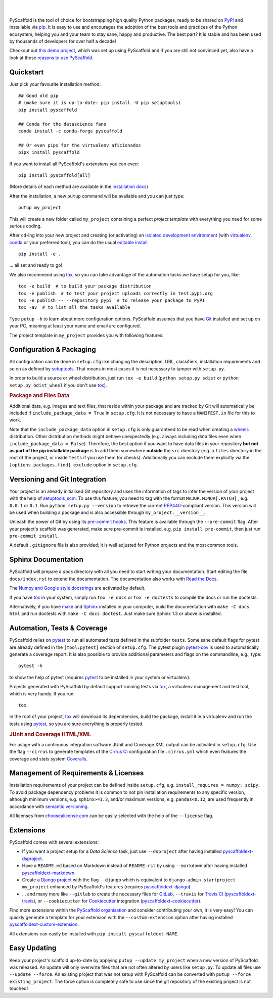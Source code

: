.. image:: https://api.cirrus-ci.com/github/pyscaffold/pyscaffold.svg?branch=master
    :alt: Built Status
    :target: https://cirrus-ci.com/github/pyscaffold/pyscaffold
.. image:: https://readthedocs.org/projects/pyscaffold/badge/?version=latest
    :alt: ReadTheDocs
    :target: https://pyscaffold.org/
.. image:: https://img.shields.io/coveralls/github/pyscaffold/pyscaffold/master.svg
    :alt: Coveralls
    :target: https://coveralls.io/r/pyscaffold/pyscaffold
.. image:: https://img.shields.io/pypi/v/pyscaffold.svg
    :alt: PyPI-Server
    :target: https://pypi.org/project/pyscaffold/
.. image:: https://img.shields.io/conda/vn/conda-forge/pyscaffold.svg
    :alt: Conda-Forge
    :target: https://anaconda.org/conda-forge/pyscaffold
.. image:: https://pepy.tech/badge/pyscaffold/month
    :alt: Monthly Downloads
    :target: https://pepy.tech/project/pyscaffold
.. image:: https://img.shields.io/twitter/url/http/shields.io.svg?style=social&label=Follow
    :alt: Twitter
    :target: https://twitter.com/pyscaffold

|

.. image:: https://pyscaffold.org/en/latest/_images/logo.png
    :height: 512px
    :width: 512px
    :scale: 60 %
    :alt: PyScaffold logo
    :align: center

|

PyScaffold is the tool of choice for bootstrapping high quality Python
packages, ready to be shared on PyPI_ and installable via pip_.
It is easy to use and encourages the adoption of the best tools and
practices of the Python ecosystem, helping you and your team
to stay sane, happy and productive. The best part? It is stable and has been used
by thousands of developers for over half a decade!

Checkout out `this demo project`_, which was set up using PyScaffold and
if you are still not convinced yet, also have a look at these `reasons to use PyScaffold`_.

Quickstart
==========

Just pick your favourite installation method::

    ## Good old pip
    # (make sure it is up-to-date: pip install -U pip setuptools)
    pip install pyscaffold

    ## Conda for the datascience fans
    conda install -c conda-forge pyscaffold

    ## Or even pipx for the virtualenv aficionados
    pipx install pyscaffold

If you want to install all PyScaffold's *extensions* you can even::

    pip install pyscaffold[all]

(More details of each method are available in the `installation docs`_)

After the installation, a new ``putup`` command will be available and you can just type::

    putup my_project

This will create a new folder called ``my_project`` containing a perfect *project
template* with everything you need for some serious coding.

After ``cd``-ing into your new project and creating (or activating) an `isolated
development environment`_ (with virtualenv_, conda_ or your preferred tool),
you can do the usual `editable install`_::

    pip install -e .

… all set and ready to go!

We also recommend using tox_, so you can take advantage of the automation tasks
we have setup for you, like::

   tox -e build  # to build your package distribution
   tox -e publish  # to test your project uploads correctly in test.pypi.org
   tox -e publish -- --repository pypi  # to release your package to PyPI
   tox -av  # to list all the tasks available

Type ``putup -h`` to learn about more configuration options. PyScaffold assumes
that you have Git_ installed and set up on your PC,
meaning at least your name and email are configured.

The project template in ``my_project`` provides you with following features:


Configuration & Packaging
=========================

All configuration can be done in ``setup.cfg`` like changing the description,
URL, classifiers, installation requirements and so on as defined by setuptools_.
That means in most cases it is not necessary to tamper with ``setup.py``.

In order to build a source or wheel distribution, just run
``tox -e build`` (``python setup.py sdist`` or ``python setup.py bdist_wheel``
if you don't use tox_).

.. rubric:: Package and Files Data

Additional data, e.g. images and text files, that reside within your package and
are tracked by Git will automatically be included
if ``include_package_data = True`` in ``setup.cfg``.
It is not necessary to have a ``MANIFEST.in`` file for this to work.

Note that the ``include_package_data`` option in ``setup.cfg`` is only
guaranteed to be read when creating a `wheels`_ distribution. Other distribution methods might
behave unexpectedly (e.g. always including data files even when
``include_package_data = False``). Therefore, the best option if you want to have
data files in your repository **but not as part of the pip installable package**
is to add them somewhere **outside** the ``src`` directory (e.g. a ``files``
directory in the root of the project, or inside ``tests`` if you use them for
checks). Additionally you can exclude them explicitly via the
``[options.packages.find] exclude`` option in ``setup.cfg``.


Versioning and Git Integration
==============================

Your project is an already initialised Git repository and uses
the information of tags to infer the version of your project with the help of
setuptools_scm_.
To use this feature, you need to tag with the format ``MAJOR.MINOR[.PATCH]``
, e.g. ``0.0.1`` or ``0.1``.
Run ``python setup.py --version`` to retrieve the current PEP440_-compliant
version.
This version will be used when building a package and is also accessible
through ``my_project.__version__``.

Unleash the power of Git by using its `pre-commit hooks`_. This feature is
available through the ``--pre-commit`` flag. After your project's scaffold
was generated, make sure pre-commit is installed, e.g. ``pip install pre-commit``,
then just run ``pre-commit install``.

A default ``.gitignore`` file is also provided; it is
well adjusted for Python projects and the most common tools.


Sphinx Documentation
====================

PyScaffold will prepare a `docs` directory with all you need to start writing
your documentation.
Start editing the file ``docs/index.rst`` to extend the documentation.
The documentation also works with `Read the Docs`_.

The `Numpy and Google style docstrings`_ are activated by default.

If you have `tox`_ in your system, simply run ``tox -e docs`` or ``tox -e
doctests`` to compile the docs or run the doctests.

Alternatively, if you have `make`_ and `Sphinx`_ installed in your computer, build the
documentation with ``make -C docs html`` and run doctests with
``make -C docs doctest``. Just make sure Sphinx 1.3 or above is installed.


Automation, Tests & Coverage
============================

PyScaffold relies on `pytest`_ to run all automated tests defined in the subfolder
``tests``.  Some sane default flags for pytest are already defined in the
``[tool:pytest]`` section of ``setup.cfg``. The pytest plugin `pytest-cov`_ is used
to automatically generate a coverage report. It is also possible to provide
additional parameters and flags on the commandline, e.g., type::

    pytest -h

to show the help of pytest (requires `pytest`_ to be installed in your system
or virtualenv).

Projects generated with PyScaffold by default support running tests via `tox`_,
a virtualenv management and test tool, which is very handy. If you run::

    tox

in the root of your project, `tox`_ will download its dependencies, build the
package, install it in a virtualenv and run the tests using `pytest`_, so you
are sure everything is properly tested.


.. rubric:: JUnit and Coverage HTML/XML

For usage with a continuous integration software JUnit and Coverage XML output
can be activated in ``setup.cfg``. Use the flag ``--cirrus`` to generate
templates of the `Cirrus CI`_ configuration file ``.cirrus.yml`` which even
features the coverage and stats system `Coveralls`_.


Management of Requirements & Licenses
=====================================

Installation requirements of your project can be defined inside ``setup.cfg``,
e.g. ``install_requires = numpy; scipy``. To avoid package dependency problems
it is common to not pin installation requirements to any specific version,
although minimum versions, e.g. ``sphinx>=1.3``, and/or maximum versions, e.g.
``pandas<0.12``, are used frequently in accordance with `semantic versioning`_.

All licenses from `choosealicense.com`_ can be easily selected with the help
of the ``--license`` flag.


Extensions
==========

PyScaffold comes with several extensions:

* If you want a project setup for a *Data Science* task, just use ``--dsproject``
  after having installed `pyscaffoldext-dsproject`_.

* Have a ``README.md`` based on Markdown instead of ``README.rst`` by using
  ``--markdown`` after having installed `pyscaffoldext-markdown`_.

* Create a `Django project`_ with the flag ``--django`` which is equivalent to
  ``django-admin startproject my_project`` enhanced by PyScaffold's features
  (requires `pyscaffoldext-django`_).

* … and many more like ``--gitlab`` to create the necessary files for GitLab_,
  ``--travis`` for `Travis CI`_ (`pyscaffoldext-travis`_), or
  ``--cookiecutter`` for Cookiecutter_ integration (`pyscaffoldext-cookiecutter`_).

Find more extensions within the `PyScaffold organisation`_ and consider contributing your own,
it is very easy! You can quickly generate a template for your extension with the
``--custom-extension`` option after having installed `pyscaffoldext-custom-extension`_.

All extensions can easily be installed with ``pip install pyscaffoldext-NAME``.

Easy Updating
=============

Keep your project's scaffold up-to-date by applying
``putup --update my_project`` when a new version of PyScaffold was released.
An update will only overwrite files that are not often altered by users like
``setup.py``. To update all files use ``--update --force``.
An existing project that was not setup with PyScaffold can be converted with
``putup --force existing_project``. The force option is completely safe to use
since the git repository of the existing project is not touched!


.. _PyPI: https://pypi.org/
.. _pip: https://pip.pypa.io/
.. _this demo project: https://github.com/pyscaffold/pyscaffold-demo
.. _reasons to use PyScaffold: https://pyscaffold.org/en/latest/reasons.html
.. _installation docs: https://pyscaffold.org/en/latest/install.html
.. _isolated development environment: https://realpython.com/python-virtual-environments-a-primer/
.. also good, but sometimes medium can get on the way: https://towardsdatascience.com/virtual-environments-104c62d48c54
.. _virtualenv: https://virtualenv.readthedocs.org/
.. _conda: https://conda.io
.. _editable install: https://pip.pypa.io/en/stable/reference/pip_install/#install-editable
.. _setuptools: http://setuptools.readthedocs.io/en/latest/setuptools.html#configuring-setup-using-setup-cfg-files
.. _setuptools_scm: https://pypi.python.org/pypi/setuptools_scm/
.. _semantic versioning: https://semver.org
.. _Git: http://git-scm.com/
.. _PEP440: http://www.python.org/dev/peps/pep-0440/
.. _pre-commit hooks: http://pre-commit.com/
.. _py.test: http://pytest.org/
.. _make: https://www.gnu.org/software/make/
.. _Sphinx: http://www.sphinx-doc.org/
.. _Read the Docs: https://readthedocs.org/
.. _Numpy and Google style docstrings: http://www.sphinx-doc.org/en/master/usage/extensions/napoleon.html
.. _pytest: http://pytest.org/
.. _pytest-cov: https://github.com/schlamar/pytest-cov
.. _Cirrus CI: https://cirrus-ci.org
.. _Travis CI: https://travis-ci.org/
.. _Coveralls: https://coveralls.io/
.. _tox: https://tox.readthedocs.org/
.. _choosealicense.com: http://choosealicense.com/
.. _Django project: https://www.djangoproject.com/
.. _Cookiecutter: https://cookiecutter.readthedocs.org/
.. _GitLab: https://about.gitlab.com/
.. _pip-tools: https://github.com/jazzband/pip-tools/
.. _pyscaffoldext-dsproject: https://github.com/pyscaffold/pyscaffoldext-dsproject
.. _pyscaffoldext-custom-extension: https://github.com/pyscaffold/pyscaffoldext-custom-extension
.. _pyscaffoldext-markdown: https://github.com/pyscaffold/pyscaffoldext-markdown
.. _pyscaffoldext-django: https://github.com/pyscaffold/pyscaffoldext-django
.. _pyscaffoldext-cookiecutter: https://github.com/pyscaffold/pyscaffoldext-cookiecutter
.. _pyscaffoldext-travis: https://github.com/pyscaffold/pyscaffoldext-cookiecutter
.. _PyScaffold organisation: https://github.com/pyscaffold/
.. _wheels: https://realpython.com/python-wheels/
